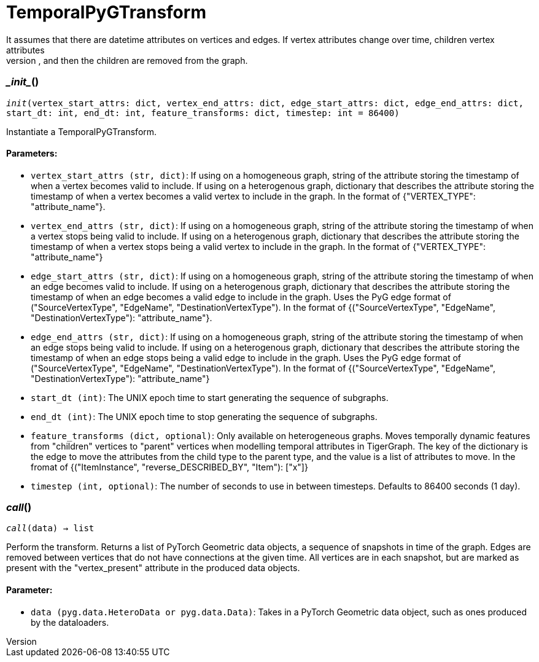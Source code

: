 = TemporalPyGTransform
It assumes that there are datetime attributes on vertices and edges. If vertex attributes change over time, children vertex attributes
are moved to the appropriate parent, and then the children are removed from the graph.


=== \__init__()
`__init__(vertex_start_attrs: dict, vertex_end_attrs: dict, edge_start_attrs: dict, edge_end_attrs: dict, start_dt: int, end_dt: int, feature_transforms: dict, timestep: int = 86400)`

Instantiate a TemporalPyGTransform.
[discrete]
==== Parameters:
* `vertex_start_attrs (str, dict)`: If using on a homogeneous graph, string of the attribute storing the timestamp of when a vertex becomes valid to include.
If using on a heterogenous graph, dictionary that describes the attribute storing the timestamp of when a vertex becomes a valid vertex to include in the graph.
In the format of {"VERTEX_TYPE": "attribute_name"}.
* `vertex_end_attrs (str, dict)`: If using on a homogeneous graph, string of the attribute storing the timestamp of when a vertex stops being valid to include.
If using on a heterogenous graph, dictionary that describes the attribute storing the timestamp of when a vertex stops being a valid vertex to include in the graph.
In the format of {"VERTEX_TYPE": "attribute_name"}
* `edge_start_attrs (str, dict)`: If using on a homogeneous graph, string of the attribute storing the timestamp of when an edge becomes valid to include.
If using on a heterogenous graph, dictionary that describes the attribute storing the timestamp of when an edge becomes a valid edge to include in the graph.
Uses the PyG edge format of ("SourceVertexType", "EdgeName", "DestinationVertexType").
In the format of {("SourceVertexType", "EdgeName", "DestinationVertexType"): "attribute_name"}.
* `edge_end_attrs (str, dict)`: If using on a homogeneous graph, string of the attribute storing the timestamp of when an edge stops being valid to include.
If using on a heterogenous graph, dictionary that describes the attribute storing the timestamp of when an edge stops being a valid edge to include in the graph.
Uses the PyG edge format of ("SourceVertexType", "EdgeName", "DestinationVertexType").
In the format of {("SourceVertexType", "EdgeName", "DestinationVertexType"): "attribute_name"}
* `start_dt (int)`: The UNIX epoch time to start generating the sequence of subgraphs.
* `end_dt (int)`: The UNIX epoch time to stop generating the sequence of subgraphs.
* `feature_transforms (dict, optional)`: Only available on heterogeneous graphs. Moves temporally dynamic features from "children" vertices to "parent" vertices when
modelling temporal attributes in TigerGraph. 
The key of the dictionary is the edge to move the attributes from the child type to the parent type, and the value is a list of attributes to move.
In the fromat of {("ItemInstance", "reverse_DESCRIBED_BY", "Item"): ["x"]}
* `timestep (int, optional)`: The number of seconds to use in between timesteps. Defaults to 86400 seconds (1 day).


=== __call__()
`__call__(data) -> list`

Perform the transform. Returns a list of PyTorch Geometric data objects, a sequence of snapshots in time of the graph.
Edges are removed between vertices that do not have connections at the given time. All vertices are in each snapshot, but are marked
as present with the "vertex_present" attribute in the produced data objects.
[discrete]
==== Parameter:
* `data (pyg.data.HeteroData or pyg.data.Data)`: Takes in a PyTorch Geometric data object, such as ones produced by the dataloaders.   


